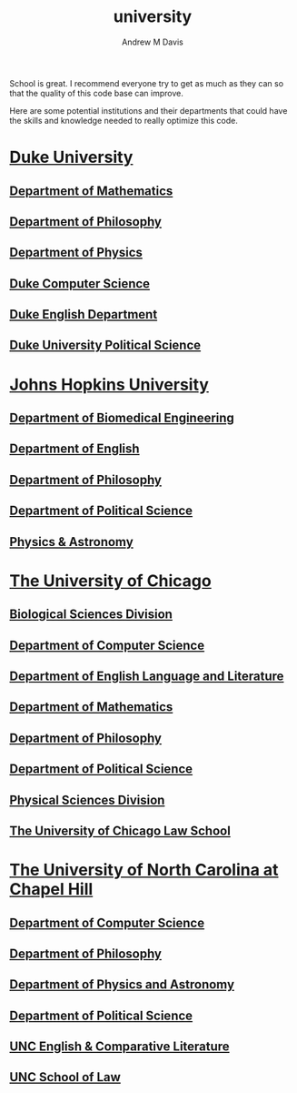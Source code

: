 #+options: ':nil *:t -:t ::t <:t H:3 \n:nil ^:t arch:headline
#+options: author:t broken-links:nil c:nil creator:nil
#+options: d:(not "LOGBOOK") date:t e:t email:nil f:t inline:t num:nil
#+options: p:nil pri:nil prop:nil stat:t tags:t tasks:t tex:t
#+options: timestamp:t title:t toc:t todo:t |:t
#+title: university
#+author: Andrew M Davis
#+email: @reconmaster:matrix.org
#+language: en
#+select_tags: export
#+exclude_tags: noexport
#+creator: Emacs 26.3 (Org mode 9.2.5)
School is great. I recommend everyone try to get as much as they can
so that the quality of this code base can improve.

Here are some potential institutions and their departments that could
have the skills and knowledge needed to really optimize this code.

* [[https://duke.edu/][Duke University]]
** [[https://math.duke.edu/][Department of Mathematics]]
** [[https://philosophy.duke.edu/][Department of Philosophy]]
** [[https://phy.duke.edu/][Department of Physics]]
** [[https://www.cs.duke.edu/][Duke Computer Science]]
** [[https://english.duke.edu/][Duke English Department]]
** [[https://polisci.duke.edu/][Duke University Political Science]]
* [[https://www.jhu.edu/][Johns Hopkins University]]
** [[https://www.bme.jhu.edu/][Department of Biomedical Engineering]]
** [[https://english.jhu.edu/][Department of English]]
** [[https://philosophy.jhu.edu/][Department of Philosophy]]
** [[https://politicalscience.jhu.edu/][Department of Political Science]]
** [[https://physics-astronomy.jhu.edu/][Physics & Astronomy]]
* [[https://www.uchicago.edu/][The University of Chicago]]
** [[https://biologicalsciences.uchicago.edu/][Biological Sciences Division]]
** [[https://www.cs.uchicago.edu/][Department of Computer Science]]
** [[https://english.uchicago.edu/][Department of English Language and Literature]]
** [[https://mathematics.uchicago.edu/][Department of Mathematics]]
** [[https://philosophy.uchicago.edu/][Department of Philosophy]]
** [[https://political-science.uchicago.edu/][Department of Political Science]]
** [[https://physicalsciences.uchicago.edu/][Physical Sciences Division]]
** [[https://www.law.uchicago.edu/][The University of Chicago Law School]]
* [[https://www.unc.edu/][The University of North Carolina at Chapel Hill]]
** [[https://cs.unc.edu/][Department of Computer Science]]
** [[https://philosophy.unc.edu/][Department of Philosophy]]
** [[https://physics.unc.edu/][Department of Physics and Astronomy]]
** [[https://politicalscience.unc.edu/][Department of Political Science]]
** [[https://englishcomplit.unc.edu/][UNC English & Comparative Literature]]
** [[https://law.unc.edu/][UNC School of Law]]
